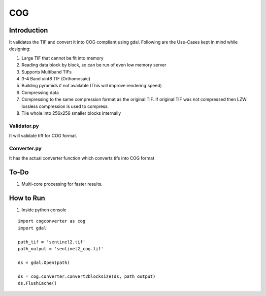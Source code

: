 COG
===

Introduction
------------

It validates the TIF and convert it into COG compliant using gdal.
Following are the Use-Cases kept in mind while designing:

1. Large TIF that cannot be fit into memory
2. Reading data block by block, so can be run of even low memory server
3. Supports Multiband TIFs
4. 3-4 Band uint8 TIF (Orthomosaic)
5. Building pyramids if not available (This will improve rendering
   speed)
6. Compressing data
7. Compressing to the same compression format as the original TIF. If
   original TIF was not compressed then LZW lossless compression is used
   to compress.
8. Tile whole into 256x256 smaller blocks internally

Validator.py
~~~~~~~~~~~~

It will validate tiff for COG format.

Converter.py
~~~~~~~~~~~~

It has the actual converter function which converts tifs into COG format

To-Do
-----

1. Multi-core processing for faster results.

How to Run
----------

1. Inside python console

::

   import cogconverter as cog
   import gdal

   path_tif = 'sentinel2.tif'
   path_output = 'sentinel2_cog.tif'

   ds = gdal.Open(path)

   ds = cog.converter.convert2blocksize(ds, path_output)
   ds.FlushCache()

